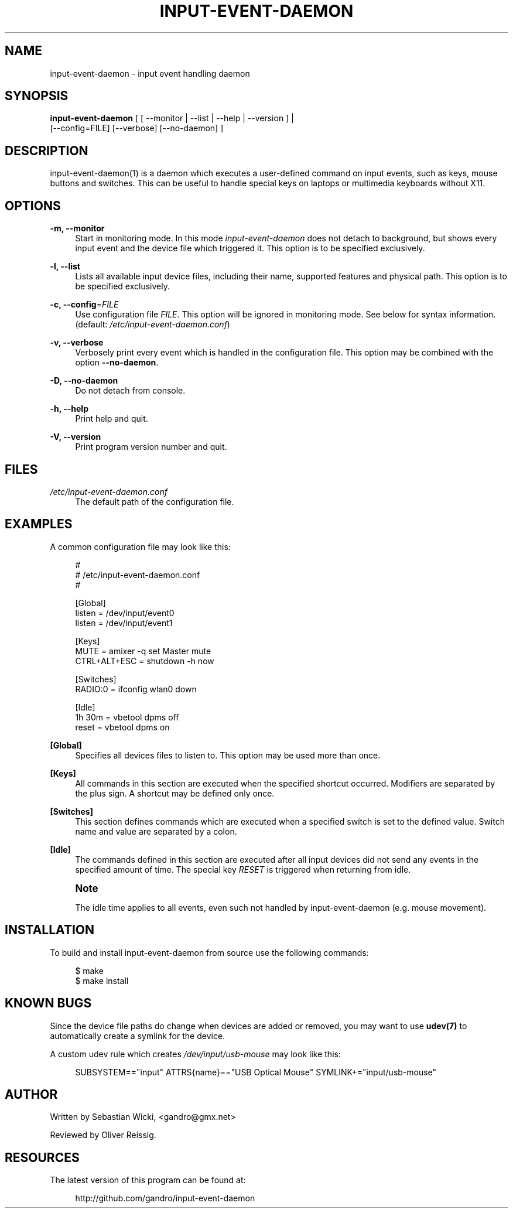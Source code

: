 '\" t
.\"     Title: input-event-daemon
.\"    Author: [see the "AUTHOR" section]
.\" Generator: DocBook XSL Stylesheets v1.75.2 <http://docbook.sf.net/>
.\"      Date: 03/20/2010
.\"    Manual: \ \&
.\"    Source: \ \&
.\"  Language: English
.\"
.TH "INPUT\-EVENT\-DAEMON" "8" "03/20/2010" "\ \&" "\ \&"
.\" -----------------------------------------------------------------
.\" * set default formatting
.\" -----------------------------------------------------------------
.\" disable hyphenation
.nh
.\" disable justification (adjust text to left margin only)
.ad l
.\" -----------------------------------------------------------------
.\" * MAIN CONTENT STARTS HERE *
.\" -----------------------------------------------------------------
.SH "NAME"
input-event-daemon \- input event handling daemon
.SH "SYNOPSIS"
.sp
.nf
\fBinput\-event\-daemon\fR [ [ \-\-monitor | \-\-list | \-\-help | \-\-version ] |
                     [\-\-config=FILE] [\-\-verbose] [\-\-no\-daemon] ]
.fi
.SH "DESCRIPTION"
.sp
input\-event\-daemon(1) is a daemon which executes a user\-defined command on input events, such as keys, mouse buttons and switches\&. This can be useful to handle special keys on laptops or multimedia keyboards without X11\&.
.SH "OPTIONS"
.PP
\fB\-m, \-\-monitor\fR
.RS 4
Start in monitoring mode\&. In this mode
\fIinput\-event\-daemon\fR
does not detach to background, but shows every input event and the device file which triggered it\&. This option is to be specified exclusively\&.
.RE
.PP
\fB\-l, \-\-list\fR
.RS 4
Lists all available input device files, including their name, supported features and physical path\&. This option is to be specified exclusively\&.
.RE
.PP
\fB\-c, \-\-config\fR=\fIFILE\fR
.RS 4
Use configuration file
\fIFILE\fR\&. This option will be ignored in monitoring mode\&. See below for syntax information\&. (default:
\fI/etc/input\-event\-daemon\&.conf\fR)
.RE
.PP
\fB\-v, \-\-verbose\fR
.RS 4
Verbosely print every event which is handled in the configuration file\&. This option may be combined with the option
\fB\-\-no\-daemon\fR\&.
.RE
.PP
\fB\-D, \-\-no\-daemon\fR
.RS 4
Do not detach from console\&.
.RE
.PP
\fB\-h, \-\-help\fR
.RS 4
Print help and quit\&.
.RE
.PP
\fB\-V, \-\-version\fR
.RS 4
Print program version number and quit\&.
.RE
.SH "FILES"
.PP
\fI/etc/input\-event\-daemon\&.conf\fR
.RS 4
The default path of the configuration file\&.
.RE
.SH "EXAMPLES"
.sp
A common configuration file may look like this:
.sp
.if n \{\
.RS 4
.\}
.nf
#
# /etc/input\-event\-daemon\&.conf
#

[Global]
listen = /dev/input/event0
listen = /dev/input/event1

[Keys]
MUTE         = amixer \-q set Master mute
CTRL+ALT+ESC = shutdown \-h now

[Switches]
RADIO:0 = ifconfig wlan0 down

[Idle]
1h 30m = vbetool dpms off
reset  = vbetool dpms on
.fi
.if n \{\
.RE
.\}
.PP
\fB[Global]\fR
.RS 4
Specifies all devices files to listen to\&. This option may be used more than once\&.
.RE
.PP
\fB[Keys]\fR
.RS 4
All commands in this section are executed when the specified shortcut occurred\&. Modifiers are separated by the plus sign\&. A shortcut may be defined only once\&.
.RE
.PP
\fB[Switches]\fR
.RS 4
This section defines commands which are executed when a specified switch is set to the defined value\&. Switch name and value are separated by a colon\&.
.RE
.PP
\fB[Idle]\fR
.RS 4
The commands defined in this section are executed after all input devices did not send any events in the specified amount of time\&. The special key
\fIRESET\fR
is triggered when returning from idle\&.
.RE
.if n \{\
.sp
.\}
.RS 4
.it 1 an-trap
.nr an-no-space-flag 1
.nr an-break-flag 1
.br
.ps +1
\fBNote\fR
.ps -1
.br
.sp
The idle time applies to all events, even such not handled by input\-event\-daemon (e\&.g\&. mouse movement)\&.
.sp .5v
.RE
.SH "INSTALLATION"
.sp
To build and install input\-event\-daemon from source use the following commands:
.sp
.if n \{\
.RS 4
.\}
.nf
$ make
$ make install
.fi
.if n \{\
.RE
.\}
.SH "KNOWN BUGS"
.sp
Since the device file paths do change when devices are added or removed, you may want to use \fBudev(7)\fR to automatically create a symlink for the device\&.
.sp
A custom udev rule which creates \fI/dev/input/usb\-mouse\fR may look like this:
.sp
.if n \{\
.RS 4
.\}
.nf
SUBSYSTEM=="input" ATTRS{name}=="USB Optical Mouse" SYMLINK+="input/usb\-mouse"
.fi
.if n \{\
.RE
.\}
.SH "AUTHOR"
.sp
Written by Sebastian Wicki, <gandro@gmx\&.net>
.sp
Reviewed by Oliver Reissig\&.
.SH "RESOURCES"
.PP
The latest version of this program can be found at:
.RS 4

http://github\&.com/gandro/input\-event\-daemon
.RE
